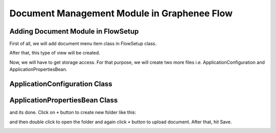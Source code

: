 Document Management Module in Graphenee Flow
============================================

Adding Document Module in FlowSetup
-----------------------------------

First of all, we will add document menu item class in FlowSetup class.

.. code-block:: html
   :linenos:

   @Override
   public List<GxMenuItem> menuItems() {
      items.add("Document", VaadinIcon.BOOK.create(), GxDocumentExplorerView.class);
      return items;
   }
   
After that, this type of view will be created.

.. image:: images/doc.png

Now, we will have to get storage access. For that purpose, we will create two more files i.e. ApplicationConfiguration and ApplicationPropertiesBean.

ApplicationConfiguration Class
------------------------------

.. code-block:: html
   :linenos:

   @Slf4j
   @Configuration
   public class ApplicationConfiguration {

      @Value("${gx.fs-base-path}")
      String fileSystemBasePath;

      @Value("${gx.storage-type}")
      String storageType;

      @Bean
      public ApplicationPropertiesBean applicationProperties() {
         ApplicationPropertiesBean bean = new ApplicationPropertiesBean();
         if (fileSystemBasePath == null) {
            bean.setFileSystemBasePath(System.getProperty("user.home") + File.separator + ".qalab");
         } else {
            if (fileSystemBasePath.startsWith("~"))
               fileSystemBasePath = fileSystemBasePath.replace("~", System.getProperty("user.home"));
               bean.setFileSystemBasePath(fileSystemBasePath);
         }
         return bean;
      }

      @Bean
      @ConditionalOnProperty(prefix = "gx", name = "storage-type", havingValue = "local")
      public FileStorage localFileStorage() {
         log.info(applicationProperties().getFileSystemBasePath());
         File rootFolder = new File(applicationProperties().getFileSystemBasePath());
         return FileStorageFactory.createLocalFileStorage(rootFolder);
      }
   }
   
   
ApplicationPropertiesBean Class
-------------------------------

.. code-block:: html
   :linenos:

   @Getter
   @Setter
   public class ApplicationPropertiesBean {
      private String fileSystemBasePath;
   }

and its done. Click on ``+`` button to create new folder like this:

.. image:: images/folder.png

and then double click to open the folder and again click ``+`` button to upload document. After that, hit Save.

.. image:: images/upload.png
